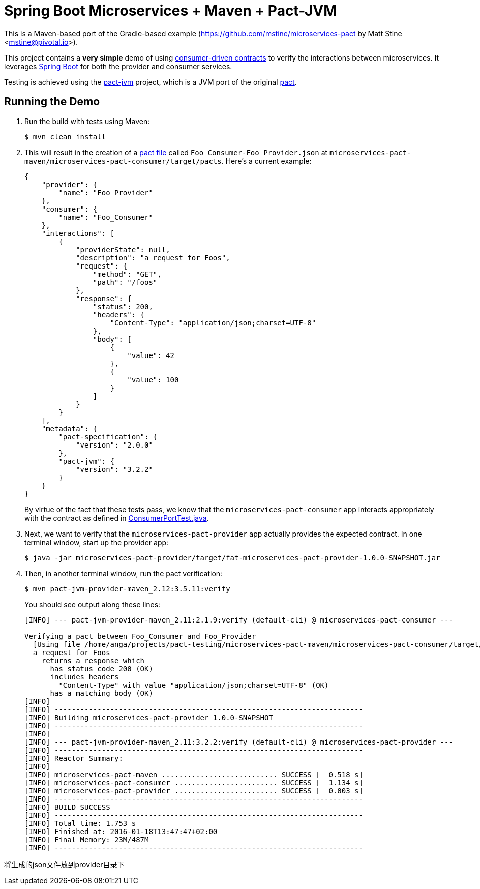 = Spring Boot Microservices + Maven + Pact-JVM

This is a Maven-based port of the Gradle-based example (https://github.com/mstine/microservices-pact by Matt Stine <mstine@pivotal.io>).

This project contains a *very simple* demo of using http://martinfowler.com/articles/consumerDrivenContracts.html[consumer-driven contracts] to verify the interactions between microservices.
It leverages http://projects.spring.io/spring-boot[Spring Boot] for both the provider and consumer services.

Testing is achieved using the https://github.com/DiUS/pact-jvm[pact-jvm] project, which is a JVM port of the original https://github.com/realestate-com-au/pact[pact].

== Running the Demo

. Run the build with tests using Maven:
+
----
$ mvn clean install
----

. This will result in the creation of a https://github.com/realestate-com-au/pact/wiki/Terminology#pact-file[pact file] called `Foo_Consumer-Foo_Provider.json` at `microservices-pact-maven/microservices-pact-consumer/target/pacts`. Here's a current example:
+
----
{
    "provider": {
        "name": "Foo_Provider"
    },
    "consumer": {
        "name": "Foo_Consumer"
    },
    "interactions": [
        {
            "providerState": null,
            "description": "a request for Foos",
            "request": {
                "method": "GET",
                "path": "/foos"
            },
            "response": {
                "status": 200,
                "headers": {
                    "Content-Type": "application/json;charset=UTF-8"
                },
                "body": [
                    {
                        "value": 42
                    },
                    {
                        "value": 100
                    }
                ]
            }
        }
    ],
    "metadata": {
        "pact-specification": {
            "version": "2.0.0"
        },
        "pact-jvm": {
            "version": "3.2.2"
        }
    }
}
----
+
By virtue of the fact that these tests pass, we know that the `microservices-pact-consumer` app interacts appropriately with the contract as defined in link:microservices-pact-consumer/src/test/java/io/pivotal/microservices/pact/consumer/ConsumerPortTest.java[ConsumerPortTest.java].

. Next, we want to verify that the `microservices-pact-provider` app actually provides the expected contract. In one terminal window, start up the provider app:
+
----
$ java -jar microservices-pact-provider/target/fat-microservices-pact-provider-1.0.0-SNAPSHOT.jar
----

. Then, in another terminal window, run the pact verification:
+
----
$ mvn pact-jvm-provider-maven_2.12:3.5.11:verify
----
+
You should see output along these lines:
+
----
[INFO] --- pact-jvm-provider-maven_2.11:2.1.9:verify (default-cli) @ microservices-pact-consumer ---

Verifying a pact between Foo_Consumer and Foo_Provider
  [Using file /home/anga/projects/pact-testing/microservices-pact-maven/microservices-pact-consumer/target/pacts/Foo_Consumer-Foo_Provider.json]
  a request for Foos
    returns a response which
      has status code 200 (OK)
      includes headers
        "Content-Type" with value "application/json;charset=UTF-8" (OK)
      has a matching body (OK)
[INFO]
[INFO] ------------------------------------------------------------------------
[INFO] Building microservices-pact-provider 1.0.0-SNAPSHOT
[INFO] ------------------------------------------------------------------------
[INFO]
[INFO] --- pact-jvm-provider-maven_2.11:3.2.2:verify (default-cli) @ microservices-pact-provider ---
[INFO] ------------------------------------------------------------------------
[INFO] Reactor Summary:
[INFO]
[INFO] microservices-pact-maven ........................... SUCCESS [  0.518 s]
[INFO] microservices-pact-consumer ........................ SUCCESS [  1.134 s]
[INFO] microservices-pact-provider ........................ SUCCESS [  0.003 s]
[INFO] ------------------------------------------------------------------------
[INFO] BUILD SUCCESS
[INFO] ------------------------------------------------------------------------
[INFO] Total time: 1.753 s
[INFO] Finished at: 2016-01-18T13:47:47+02:00
[INFO] Final Memory: 23M/487M
[INFO] ------------------------------------------------------------------------
----


将生成的json文件放到provider目录下
